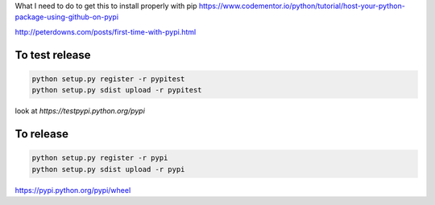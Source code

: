 
What I need to do to get this to install properly with pip
https://www.codementor.io/python/tutorial/host-your-python-package-using-github-on-pypi

http://peterdowns.com/posts/first-time-with-pypi.html

To test release
---------------

.. code-block:: python

  python setup.py register -r pypitest
  python setup.py sdist upload -r pypitest

look at `https://testpypi.python.org/pypi`

To release
----------------

.. code-block:: python

  python setup.py register -r pypi
  python setup.py sdist upload -r pypi


https://pypi.python.org/pypi/wheel
